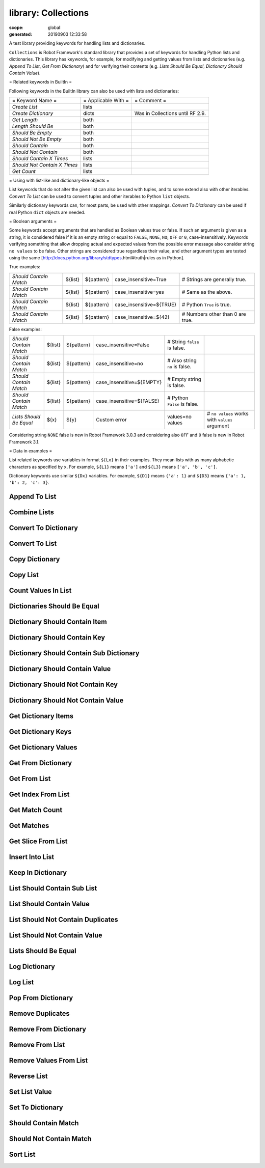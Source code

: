 
====================
library: Collections
====================

:scope: global
:generated: 20190903 12:33:58


A test library providing keywords for handling lists and dictionaries.

``Collections`` is Robot Framework's standard library that provides a
set of keywords for handling Python lists and dictionaries. This
library has keywords, for example, for modifying and getting
values from lists and dictionaries (e.g. `Append To List`, `Get
From Dictionary`) and for verifying their contents (e.g. `Lists
Should Be Equal`, `Dictionary Should Contain Value`).

= Related keywords in BuiltIn =

Following keywords in the BuiltIn library can also be used with
lists and dictionaries:



============================  ===================  ================================
= Keyword Name =              = Applicable With =  = Comment =                     
`Create List`                 lists                                                
`Create Dictionary`           dicts                Was in Collections until RF 2.9.
`Get Length`                  both                                                 
`Length Should Be`            both                                                 
`Should Be Empty`             both                                                 
`Should Not Be Empty`         both                                                 
`Should Contain`              both                                                 
`Should Not Contain`          both                                                 
`Should Contain X Times`      lists                                                
`Should Not Contain X Times`  lists                                                
`Get Count`                   lists                                                

============================  ===================  ================================



= Using with list-like and dictionary-like objects =

List keywords that do not alter the given list can also be used
with tuples, and to some extend also with other iterables.
`Convert To List` can be used to convert tuples and other iterables
to Python ``list`` objects.

Similarly dictionary keywords can, for most parts, be used with other
mappings. `Convert To Dictionary` can be used if real Python ``dict``
objects are needed.

= Boolean arguments =

Some keywords accept arguments that are handled as Boolean values true or
false. If such an argument is given as a string, it is considered false if
it is an empty string or equal to ``FALSE``, ``NONE``, ``NO``, ``OFF`` or
``0``, case-insensitively. Keywords verifying something that allow dropping
actual and expected values from the possible error message also consider
string ``no values`` to be false. Other strings are considered true
regardless their value, and other argument types are tested using the same
[http://docs.python.org/library/stdtypes.html#truth|rules as in Python].

True examples:


======================  =======  ==========  ========================  ================================
`Should Contain Match`  ${list}  ${pattern}  case_insensitive=True     # Strings are generally true.   
`Should Contain Match`  ${list}  ${pattern}  case_insensitive=yes      # Same as the above.            
`Should Contain Match`  ${list}  ${pattern}  case_insensitive=${TRUE}  # Python ``True`` is true.      
`Should Contain Match`  ${list}  ${pattern}  case_insensitive=${42}    # Numbers other than 0 are true.

======================  =======  ==========  ========================  ================================



False examples:


=======================  =======  ==========  =========================  ==============================  ==============================================
`Should Contain Match`   ${list}  ${pattern}  case_insensitive=False     # String ``false`` is false.                                                  
`Should Contain Match`   ${list}  ${pattern}  case_insensitive=no        # Also string ``no`` is false.                                                
`Should Contain Match`   ${list}  ${pattern}  case_insensitive=${EMPTY}  # Empty string is false.                                                      
`Should Contain Match`   ${list}  ${pattern}  case_insensitive=${FALSE}  # Python ``False`` is false.                                                  
`Lists Should Be Equal`  ${x}     ${y}        Custom error               values=no values                # ``no values`` works with ``values`` argument

=======================  =======  ==========  =========================  ==============================  ==============================================



Considering string ``NONE`` false is new in Robot Framework 3.0.3 and
considering also ``OFF`` and ``0`` false is new in Robot Framework 3.1.

= Data in examples =

List related keywords use variables in format ``${Lx}`` in their examples.
They mean lists with as many alphabetic characters as specified by ``x``.
For example, ``${L1}`` means ``['a']`` and ``${L3}`` means
``['a', 'b', 'c']``.

Dictionary keywords use similar ``${Dx}`` variables. For example, ``${D1}``
means ``{'a': 1}`` and ``${D3}`` means ``{'a': 1, 'b': 2, 'c': 3}``.





Append To List
==============
.. py:function:: append_to_list(list_, *values)

   
      
   Adds ``values`` to the end of ``list``.
   
   Example:
   
   
   ==============  =====  ===  =  =
   Append To List  ${L1}  xxx      
   Append To List  ${L2}  x    y  z
   
   ==============  =====  ===  =  =
   
   
   =>
   
   ${L1} = ['a', 'xxx']
   
   ${L2} = ['a', 'b', 'x', 'y', 'z']

   




Combine Lists
=============
.. py:function:: combine_lists(*lists)

   
      
   Combines the given ``lists`` together and returns the result.
   
   The given lists are not altered by this keyword.
   
   Example:
   
   
   ======  ============  =====  =====  =====
   ${x} =  Combine List  ${L1}  ${L2}       
   ${y} =  Combine List  ${L1}  ${L2}  ${L1}
   
   ======  ============  =====  =====  =====
   
   
   =>
   
   ${x} = ['a', 'a', 'b']
   
   ${y} = ['a', 'a', 'b', 'a']
   
   ${L1} and ${L2} are not changed.

   




Convert To Dictionary
=====================
.. py:function:: convert_to_dictionary(item)

   
      
   Converts the given ``item`` to a Python ``dict`` type.
   
   Mainly useful for converting other mappings to normal dictionaries.
   This includes converting Robot Framework's own ``DotDict`` instances
   that it uses if variables are created using the ``&{var}`` syntax.
   
   Use `Create Dictionary` from the BuiltIn library for constructing new
   dictionaries.
   
   New in Robot Framework 2.9.

   




Convert To List
===============
.. py:function:: convert_to_list(item)

   
      
   Converts the given ``item`` to a Python ``list`` type.
   
   Mainly useful for converting tuples and other iterable to lists.
   Use `Create List` from the BuiltIn library for constructing new lists.

   




Copy Dictionary
===============
.. py:function:: copy_dictionary(dictionary, deepcopy=False)

   
      
   Returns a copy of the given dictionary.
   
   The ``deepcopy`` argument controls should the returned dictionary be
   a [https://docs.python.org/library/copy.html|shallow or deep copy].
   By default returns a shallow copy, but that can be changed by giving
   ``deepcopy`` a true value (see `Boolean arguments`). This is a new
   option in Robot Framework 3.1.2. Earlier versions always returned
   shallow copies.
   
   The given dictionary is never altered by this keyword.

   




Copy List
=========
.. py:function:: copy_list(list_, deepcopy=False)

   
      
   Returns a copy of the given list.
   
   If the optional ``deepcopy`` is given a true value, the returned
   list is a deep copy. New option in Robot Framework 3.1.2.
   
   The given list is never altered by this keyword.

   




Count Values In List
====================
.. py:function:: count_values_in_list(list_, value, start=0, end=None)

   
      
   Returns the number of occurrences of the given ``value`` in ``list``.
   
   The search can be narrowed to the selected sublist by the ``start`` and
   ``end`` indexes having the same semantics as with `Get Slice From List`
   keyword. The given list is never altered by this keyword.
   
   Example:
   
   
   ======  ====================  =====  =
   ${x} =  Count Values In List  ${L3}  b
   
   ======  ====================  =====  =
   
   
   =>
   
   ${x} = 1
   
   ${L3} is not changed

   




Dictionaries Should Be Equal
============================
.. py:function:: dictionaries_should_be_equal(dict1, dict2, msg=None, values=True)

   
      
   Fails if the given dictionaries are not equal.
   
   First the equality of dictionaries' keys is checked and after that all
   the key value pairs. If there are differences between the values, those
   are listed in the error message. The types of the dictionaries do not
   need to be same.
   
   See `Lists Should Be Equal` for more information about configuring
   the error message with ``msg`` and ``values`` arguments.

   




Dictionary Should Contain Item
==============================
.. py:function:: dictionary_should_contain_item(dictionary, key, value, msg=None)

   
      
   An item of ``key`` / ``value`` must be found in a ``dictionary``.
   
   Value is converted to unicode for comparison.
   
   Use the ``msg`` argument to override the default error message.

   




Dictionary Should Contain Key
=============================
.. py:function:: dictionary_should_contain_key(dictionary, key, msg=None)

   
      
   Fails if ``key`` is not found from ``dictionary``.
   
   Use the ``msg`` argument to override the default error message.

   




Dictionary Should Contain Sub Dictionary
========================================
.. py:function:: dictionary_should_contain_sub_dictionary(dict1, dict2, msg=None, values=True)

   
      
   Fails unless all items in ``dict2`` are found from ``dict1``.
   
   See `Lists Should Be Equal` for more information about configuring
   the error message with ``msg`` and ``values`` arguments.

   




Dictionary Should Contain Value
===============================
.. py:function:: dictionary_should_contain_value(dictionary, value, msg=None)

   
      
   Fails if ``value`` is not found from ``dictionary``.
   
   Use the ``msg`` argument to override the default error message.

   




Dictionary Should Not Contain Key
=================================
.. py:function:: dictionary_should_not_contain_key(dictionary, key, msg=None)

   
      
   Fails if ``key`` is found from ``dictionary``.
   
   Use the ``msg`` argument to override the default error message.

   




Dictionary Should Not Contain Value
===================================
.. py:function:: dictionary_should_not_contain_value(dictionary, value, msg=None)

   
      
   Fails if ``value`` is found from ``dictionary``.
   
   Use the ``msg`` argument to override the default error message.

   




Get Dictionary Items
====================
.. py:function:: get_dictionary_items(dictionary, sort_keys=True)

   
      
   Returns items of the given ``dictionary`` as a list.
   
   Uses `Get Dictionary Keys` to get keys and then returns corresponding
   items. By default keys are sorted and items returned in that order,
   but this can be changed by giving ``sort_keys`` a false value (see
   `Boolean arguments`). Notice that with Python 3.5 and earlier
   dictionary order is undefined unless using ordered dictionaries.
   
   Items are returned as a flat list so that first item is a key,
   second item is a corresponding value, third item is the second key,
   and so on.
   
   The given ``dictionary`` is never altered by this keyword.
   
   Example:
   
   
   =============  ====================  =====  ===============
   ${sorted} =    Get Dictionary Items  ${D3}                 
   ${unsorted} =  Get Dictionary Items  ${D3}  sort_keys=False
   
   =============  ====================  =====  ===============
   
   
   =>
   
   ${sorted} = ['a', 1, 'b', 2, 'c', 3]
   
   ${unsorted} = ['b', 2, 'a', 1, 'c', 3]    # Order depends on Python version.
   
   ``sort_keys`` is a new option in Robot Framework 3.1.2. Earlier items
   were always sorted based on keys.

   




Get Dictionary Keys
===================
.. py:function:: get_dictionary_keys(dictionary, sort_keys=True)

   
      
   Returns keys of the given ``dictionary`` as a list.
   
   By default keys are returned in sorted order (assuming they are
   sortable), but they can be returned in the original order by giving
   ``sort_keys``  a false value (see `Boolean arguments`). Notice that
   with Python 3.5 and earlier dictionary order is undefined unless using
   ordered dictionaries.
   
   The given ``dictionary`` is never altered by this keyword.
   
   Example:
   
   
   =============  ===================  =====  ===============
   ${sorted} =    Get Dictionary Keys  ${D3}                 
   ${unsorted} =  Get Dictionary Keys  ${D3}  sort_keys=False
   
   =============  ===================  =====  ===============
   
   
   =>
   
   ${sorted} = ['a', 'b', 'c']
   
   ${unsorted} = ['b', 'a', 'c']   # Order depends on Python version.
   
   ``sort_keys`` is a new option in Robot Framework 3.1.2. Earlier keys
   were always sorted.

   




Get Dictionary Values
=====================
.. py:function:: get_dictionary_values(dictionary, sort_keys=True)

   
      
   Returns values of the given ``dictionary`` as a list.
   
   Uses `Get Dictionary Keys` to get keys and then returns corresponding
   values. By default keys are sorted and values returned in that order,
   but this can be changed by giving ``sort_keys`` a false value (see
   `Boolean arguments`). Notice that with Python 3.5 and earlier
   dictionary order is undefined unless using ordered dictionaries.
   
   The given ``dictionary`` is never altered by this keyword.
   
   Example:
   
   
   =============  =====================  =====  ===============
   ${sorted} =    Get Dictionary Values  ${D3}                 
   ${unsorted} =  Get Dictionary Values  ${D3}  sort_keys=False
   
   =============  =====================  =====  ===============
   
   
   =>
   
   ${sorted} = [1, 2, 3]
   
   ${unsorted} = [2, 1, 3]    # Order depends on Python version.
   
   ``sort_keys`` is a new option in Robot Framework 3.1.2. Earlier values
   were always sorted based on keys.

   




Get From Dictionary
===================
.. py:function:: get_from_dictionary(dictionary, key)

   
      
   Returns a value from the given ``dictionary`` based on the given ``key``.
   
   If the given ``key`` cannot be found from the ``dictionary``, this
   keyword fails.
   
   The given dictionary is never altered by this keyword.
   
   Example:
   
   
   ==========  ===================  =====  =
   ${value} =  Get From Dictionary  ${D3}  b
   
   ==========  ===================  =====  =
   
   
   =>
   
   ${value} = 2

   




Get From List
=============
.. py:function:: get_from_list(list_, index)

   
      
   Returns the value specified with an ``index`` from ``list``.
   
   The given list is never altered by this keyword.
   
   Index ``0`` means the first position, ``1`` the second, and so on.
   Similarly, ``-1`` is the last position, ``-2`` the second last, and so on.
   Using an index that does not exist on the list causes an error.
   The index can be either an integer or a string that can be converted
   to an integer.
   
   Examples (including Python equivalents in comments):
   
   
   ======  =============  =====  ==  ========
   ${x} =  Get From List  ${L5}  0   # L5[0] 
   ${y} =  Get From List  ${L5}  -2  # L5[-2]
   
   ======  =============  =====  ==  ========
   
   
   =>
   
   ${x} = 'a'
   
   ${y} = 'd'
   
   ${L5} is not changed

   




Get Index From List
===================
.. py:function:: get_index_from_list(list_, value, start=0, end=None)

   
      
   Returns the index of the first occurrence of the ``value`` on the list.
   
   The search can be narrowed to the selected sublist by the ``start`` and
   ``end`` indexes having the same semantics as with `Get Slice From List`
   keyword. In case the value is not found, -1 is returned. The given list
   is never altered by this keyword.
   
   Example:
   
   
   ======  ===================  =====  =
   ${x} =  Get Index From List  ${L5}  d
   
   ======  ===================  =====  =
   
   
   =>
   
   ${x} = 3
   
   ${L5} is not changed

   




Get Match Count
===============
.. py:function:: get_match_count(list, pattern, case_insensitive=False, whitespace_insensitive=False)

   
      
   Returns the count of matches to ``pattern`` in ``list``.
   
   For more information on ``pattern``, ``case_insensitive``, and
   ``whitespace_insensitive``, see `Should Contain Match`.
   
   Examples:
   
   
   =========  ===============  =======  ==========  =============================================================================  ===================================================================
   ${count}=  Get Match Count  ${list}  a*          # ${count} will be the count of strings beginning with 'a'                                                                                        
   ${count}=  Get Match Count  ${list}  regexp=a.*  # ${matches} will be the count of strings beginning with 'a' (regexp version)                                                                     
   ${count}=  Get Match Count  ${list}  a*          case_insensitive=${True}                                                       # ${matches} will be the count of strings beginning with 'a' or 'A'
   
   =========  ===============  =======  ==========  =============================================================================  ===================================================================
   
   

   




Get Matches
===========
.. py:function:: get_matches(list, pattern, case_insensitive=False, whitespace_insensitive=False)

   
      
   Returns a list of matches to ``pattern`` in ``list``.
   
   For more information on ``pattern``, ``case_insensitive``, and
   ``whitespace_insensitive``, see `Should Contain Match`.
   
   Examples:
   
   
   ===========  ===========  =======  ==========  ========================================================================  ==============================================================
   ${matches}=  Get Matches  ${list}  a*          # ${matches} will contain any string beginning with 'a'                                                                                 
   ${matches}=  Get Matches  ${list}  regexp=a.*  # ${matches} will contain any string beginning with 'a' (regexp version)                                                                
   ${matches}=  Get Matches  ${list}  a*          case_insensitive=${True}                                                  # ${matches} will contain any string beginning with 'a' or 'A'
   
   ===========  ===========  =======  ==========  ========================================================================  ==============================================================
   
   

   




Get Slice From List
===================
.. py:function:: get_slice_from_list(list_, start=0, end=None)

   
      
   Returns a slice of the given list between ``start`` and ``end`` indexes.
   
   The given list is never altered by this keyword.
   
   If both ``start`` and ``end`` are given, a sublist containing values
   from ``start`` to ``end`` is returned. This is the same as
   ``list[start:end]`` in Python. To get all items from the beginning,
   use 0 as the start value, and to get all items until and including
   the end, use ``None`` (default) as the end value.
   
   Using ``start`` or ``end`` not found on the list is the same as using
   the largest (or smallest) available index.
   
   Examples (incl. Python equivalents in comments):
   
   
   ======  ===================  =====  =  ==  ============
   ${x} =  Get Slice From List  ${L5}  2  4   # L5[2:4]   
   ${y} =  Get Slice From List  ${L5}  1      # L5[1:None]
   ${z} =  Get Slice From List  ${L5}     -2  # L5[0:-2]  
   
   ======  ===================  =====  =  ==  ============
   
   
   =>
   
   ${x} = ['c', 'd']
   
   ${y} = ['b', 'c', 'd', 'e']
   
   ${z} = ['a', 'b', 'c']
   
   ${L5} is not changed

   




Insert Into List
================
.. py:function:: insert_into_list(list_, index, value)

   
      
   Inserts ``value`` into ``list`` to the position specified with ``index``.
   
   Index ``0`` adds the value into the first position, ``1`` to the second,
   and so on. Inserting from right works with negative indices so that
   ``-1`` is the second last position, ``-2`` third last, and so on. Use
   `Append To List` to add items to the end of the list.
   
   If the absolute value of the index is greater than
   the length of the list, the value is added at the end
   (positive index) or the beginning (negative index). An index
   can be given either as an integer or a string that can be
   converted to an integer.
   
   Example:
   
   
   ================  =====  =====  ===
   Insert Into List  ${L1}  0      xxx
   Insert Into List  ${L2}  ${-1}  xxx
   
   ================  =====  =====  ===
   
   
   =>
   
   ${L1} = ['xxx', 'a']
   
   ${L2} = ['a', 'xxx', 'b']

   




Keep In Dictionary
==================
.. py:function:: keep_in_dictionary(dictionary, *keys)

   
      
   Keeps the given ``keys`` in the ``dictionary`` and removes all other.
   
   If the given ``key`` cannot be found from the ``dictionary``, it
   is ignored.
   
   Example:
   
   
   ==================  =====  =  =  =
   Keep In Dictionary  ${D5}  b  x  d
   
   ==================  =====  =  =  =
   
   
   =>
   
   ${D5} = {'b': 2, 'd': 4}

   




List Should Contain Sub List
============================
.. py:function:: list_should_contain_sub_list(list1, list2, msg=None, values=True)

   
      
   Fails if not all of the elements in ``list2`` are found in ``list1``.
   
   The order of values and the number of values are not taken into
   account.
   
   See `Lists Should Be Equal` for more information about configuring
   the error message with ``msg`` and ``values`` arguments.

   




List Should Contain Value
=========================
.. py:function:: list_should_contain_value(list_, value, msg=None)

   
      
   Fails if the ``value`` is not found from ``list``.
   
   Use the ``msg`` argument to override the default error message.

   




List Should Not Contain Duplicates
==================================
.. py:function:: list_should_not_contain_duplicates(list_, msg=None)

   
      
   Fails if any element in the ``list`` is found from it more than once.
   
   The default error message lists all the elements that were found
   from the ``list`` multiple times, but it can be overridden by giving
   a custom ``msg``. All multiple times found items and their counts are
   also logged.
   
   This keyword works with all iterables that can be converted to a list.
   The original iterable is never altered.

   




List Should Not Contain Value
=============================
.. py:function:: list_should_not_contain_value(list_, value, msg=None)

   
      
   Fails if the ``value`` is found from ``list``.
   
   Use the ``msg`` argument to override the default error message.

   




Lists Should Be Equal
=====================
.. py:function:: lists_should_be_equal(list1, list2, msg=None, values=True, names=None)

   
      
   Fails if given lists are unequal.
   
   The keyword first verifies that the lists have equal lengths, and then
   it checks are all their values equal. Possible differences between the
   values are listed in the default error message like ``Index 4: ABC !=
   Abc``. The types of the lists do not need to be the same. For example,
   Python tuple and list with same content are considered equal.
   
   The error message can be configured using ``msg`` and ``values``
   arguments:
   - If ``msg`` is not given, the default error message is used.
   - If ``msg`` is given and ``values`` gets a value considered true
     (see `Boolean arguments`), the error message starts with the given
     ``msg`` followed by a newline and the default message.
   - If ``msg`` is given and ``values``  is not given a true value,
     the error message is just the given ``msg``.
   
   Optional ``names`` argument can be used for naming the indices shown in
   the default error message. It can either be a list of names matching
   the indices in the lists or a dictionary where keys are indices that
   need to be named. It is not necessary to name all of the indices.  When
   using a dictionary, keys can be either integers or strings that can be
   converted to integers.
   
   Examples:
   
   
   =====================  =================  ============  ==============  =====
   ${names} =             Create List        First Name    Family Name     Email
   Lists Should Be Equal  ${people1}         ${people2}    names=${names}       
   ${names} =             Create Dictionary  0=First Name  2=Email              
   Lists Should Be Equal  ${people1}         ${people2}    names=${names}       
   
   =====================  =================  ============  ==============  =====
   
   
   
   If the items in index 2 would differ in the above examples, the error
   message would contain a row like ``Index 2 (email): name@foo.com !=
   name@bar.com``.

   




Log Dictionary
==============
.. py:function:: log_dictionary(dictionary, level=INFO)

   
      
   Logs the size and contents of the ``dictionary`` using given ``level``.
   
   Valid levels are TRACE, DEBUG, INFO (default), and WARN.
   
   If you only want to log the size, use keyword `Get Length` from
   the BuiltIn library.

   




Log List
========
.. py:function:: log_list(list_, level=INFO)

   
      
   Logs the length and contents of the ``list`` using given ``level``.
   
   Valid levels are TRACE, DEBUG, INFO (default), and WARN.
   
   If you only want to the length, use keyword `Get Length` from
   the BuiltIn library.

   




Pop From Dictionary
===================
.. py:function:: pop_from_dictionary(dictionary, key, default=)

   
      
   Pops the given ``key`` from the ``dictionary`` and returns its value.
   
   By default the keyword fails if the given ``key`` cannot be found from
   the ``dictionary``. If optional ``default`` value is given, it will be
   returned instead of failing.
   
   Example:
   
   
   =======  ===================  =====  =
   ${val}=  Pop From Dictionary  ${D3}  b
   
   =======  ===================  =====  =
   
   
   =>
   
   ${val} = 2
   
   ${D3} = {'a': 1, 'c': 3}
   
   New in Robot Framework 2.9.2.

   




Remove Duplicates
=================
.. py:function:: remove_duplicates(list_)

   
      
   Returns a list without duplicates based on the given ``list``.
   
   Creates and returns a new list that contains all items in the given
   list so that one item can appear only once. Order of the items in
   the new list is the same as in the original except for missing
   duplicates. Number of the removed duplicates is logged.

   




Remove From Dictionary
======================
.. py:function:: remove_from_dictionary(dictionary, *keys)

   
      
   Removes the given ``keys`` from the ``dictionary``.
   
   If the given ``key`` cannot be found from the ``dictionary``, it
   is ignored.
   
   Example:
   
   
   ======================  =====  =  =  =
   Remove From Dictionary  ${D3}  b  x  y
   
   ======================  =====  =  =  =
   
   
   =>
   
   ${D3} = {'a': 1, 'c': 3}

   




Remove From List
================
.. py:function:: remove_from_list(list_, index)

   
      
   Removes and returns the value specified with an ``index`` from ``list``.
   
   Index ``0`` means the first position, ``1`` the second and so on.
   Similarly, ``-1`` is the last position, ``-2`` the second last, and so on.
   Using an index that does not exist on the list causes an error.
   The index can be either an integer or a string that can be converted
   to an integer.
   
   Example:
   
   
   ======  ================  =====  =
   ${x} =  Remove From List  ${L2}  0
   
   ======  ================  =====  =
   
   
   =>
   
   ${x} = 'a'
   
   ${L2} = ['b']

   




Remove Values From List
=======================
.. py:function:: remove_values_from_list(list_, *values)

   
      
   Removes all occurrences of given ``values`` from ``list``.
   
   It is not an error if a value does not exist in the list at all.
   
   Example:
   
   
   =======================  =====  =  =  =  =
   Remove Values From List  ${L4}  a  c  e  f
   
   =======================  =====  =  =  =  =
   
   
   =>
   
   ${L4} = ['b', 'd']

   




Reverse List
============
.. py:function:: reverse_list(list_)

   
      
   Reverses the given list in place.
   
   Note that the given list is changed and nothing is returned. Use
   `Copy List` first, if you need to keep also the original order.
   
   
   
   ============  =====
   Reverse List  ${L3}
   
   ============  =====
   
   
   =>
   
   ${L3} = ['c', 'b', 'a']

   




Set List Value
==============
.. py:function:: set_list_value(list_, index, value)

   
      
   Sets the value of ``list`` specified by ``index`` to the given ``value``.
   
   Index ``0`` means the first position, ``1`` the second and so on.
   Similarly, ``-1`` is the last position, ``-2`` second last, and so on.
   Using an index that does not exist on the list causes an error.
   The index can be either an integer or a string that can be converted to
   an integer.
   
   Example:
   
   
   ==============  =====  ==  ===
   Set List Value  ${L3}  1   xxx
   Set List Value  ${L3}  -1  yyy
   
   ==============  =====  ==  ===
   
   
   =>
   
   ${L3} = ['a', 'xxx', 'yyy']

   




Set To Dictionary
=================
.. py:function:: set_to_dictionary(dictionary, *key_value_pairs, **items)

   
      
   Adds the given ``key_value_pairs`` and ``items`` to the ``dictionary``.
   
   Giving items as ``key_value_pairs`` means giving keys and values
   as separate arguments:
   
   
   
   =================  =====  ===  =====  ======  ====
   Set To Dictionary  ${D1}  key  value  second  ${2}
   
   =================  =====  ===  =====  ======  ====
   
   
   =>
   
   ${D1} = {'a': 1, 'key': 'value', 'second': 2}
   
   
   
   =================  =====  =========  ===========
   Set To Dictionary  ${D1}  key=value  second=${2}
   
   =================  =====  =========  ===========
   
   
   
   The latter syntax is typically more convenient to use, but it has
   a limitation that keys must be strings.
   
   If given keys already exist in the dictionary, their values are updated.

   




Should Contain Match
====================
.. py:function:: should_contain_match(list, pattern, msg=None, case_insensitive=False, whitespace_insensitive=False)

   
      
   Fails if ``pattern`` is not found in ``list``.
   
   By default, pattern matching is similar to matching files in a shell
   and is case-sensitive and whitespace-sensitive. In the pattern syntax,
   ``*`` matches to anything and ``?`` matches to any single character. You
   can also prepend ``glob=`` to your pattern to explicitly use this pattern
   matching behavior.
   
   If you prepend ``regexp=`` to your pattern, your pattern will be used
   according to the Python
   [http://docs.python.org/library/re.html|re module] regular expression
   syntax. Important note: Backslashes are an escape character, and must
   be escaped with another backslash (e.g. ``regexp=\\d{6}`` to search for
   ``\d{6}``). See `BuiltIn.Should Match Regexp` for more details.
   
   If ``case_insensitive`` is given a true value (see `Boolean arguments`),
   the pattern matching will ignore case.
   
   If ``whitespace_insensitive`` is given a true value (see `Boolean
   arguments`), the pattern matching will ignore whitespace.
   
   Non-string values in lists are ignored when matching patterns.
   
   Use the ``msg`` argument to override the default error message.
   
   See also ``Should Not Contain Match``.
   
   Examples:
   
   
   ====================  =======  =============  ===========================  =====================  =====================================================================
   Should Contain Match  ${list}  a*                                                                 # Match strings beginning with 'a'.                                  
   Should Contain Match  ${list}  regexp=a.*                                                         # Same as the above but with regexp.                                 
   Should Contain Match  ${list}  regexp=\\d{6}                                                      # Match strings containing six digits.                               
   Should Contain Match  ${list}  a*             case_insensitive=True                               # Match strings beginning with 'a' or 'A'.                           
   Should Contain Match  ${list}  ab*            whitespace_insensitive=yes                          # Match strings beginning with 'ab' with possible whitespace ignored.
   Should Contain Match  ${list}  ab*            whitespace_insensitive=true  case_insensitive=true  # Same as the above but also ignore case.                            
   
   ====================  =======  =============  ===========================  =====================  =====================================================================
   
   

   




Should Not Contain Match
========================
.. py:function:: should_not_contain_match(list, pattern, msg=None, case_insensitive=False, whitespace_insensitive=False)

   
      
   Fails if ``pattern`` is found in ``list``.
   
   Exact opposite of `Should Contain Match` keyword. See that keyword
   for information about arguments and usage in general.

   




Sort List
=========
.. py:function:: sort_list(list_)

   
      
   Sorts the given list in place.
   
   Sorting fails if items in the list are not comparable with each others.
   On Python 2 most objects are comparable, but on Python 3 comparing,
   for example, strings with numbers is not possible.
   
   Note that the given list is changed and nothing is returned. Use
   `Copy List` first, if you need to keep also the original order.

   



